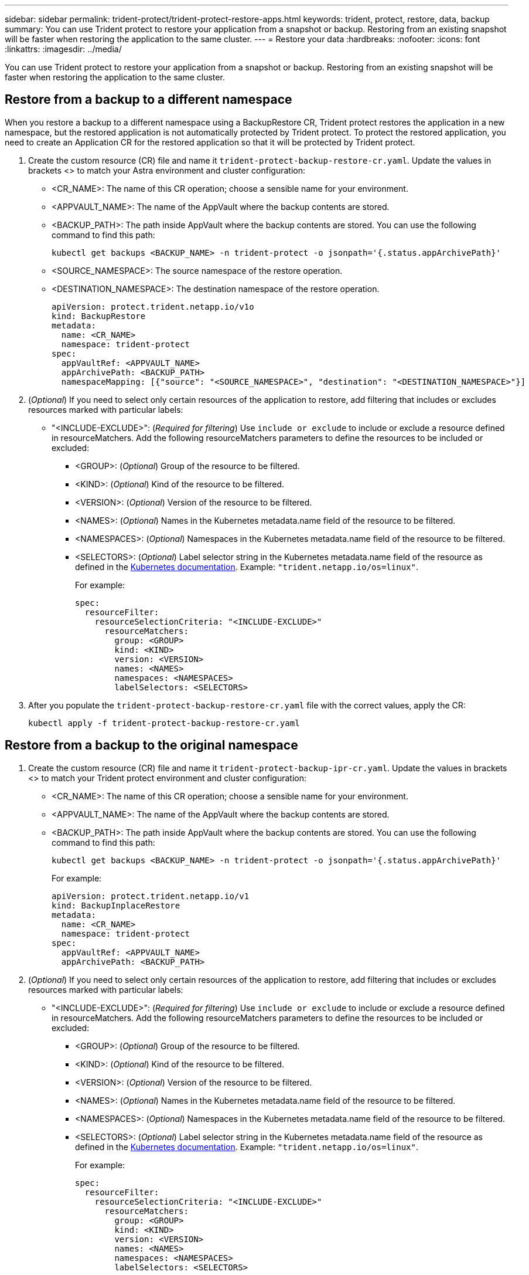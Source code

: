 ---
sidebar: sidebar
permalink: trident-protect/trident-protect-restore-apps.html
keywords: trident, protect, restore, data, backup
summary: You can use Trident protect to restore your application from a snapshot or backup. Restoring from an existing snapshot will be faster when restoring the application to the same cluster.
---
= Restore your data
:hardbreaks:
:nofooter:
:icons: font
:linkattrs:
:imagesdir: ../media/

[.lead]
You can use Trident protect to restore your application from a snapshot or backup. Restoring from an existing snapshot will be faster when restoring the application to the same cluster.

== Restore from a backup to a different namespace

When you restore a backup to a different namespace using a BackupRestore CR, Trident protect restores the application in a new namespace, but the restored application is not automatically protected by Trident protect. To protect the restored application, you need to create an Application CR for the restored application so that it will be protected by Trident protect.

. Create the custom resource (CR) file and name it `trident-protect-backup-restore-cr.yaml`. Update the values in brackets <> to match your Astra environment and cluster configuration:
+
* <CR_NAME>: The name of this CR operation; choose a sensible name for your environment.

* <APPVAULT_NAME>: The name of the AppVault where the backup contents are stored.

* <BACKUP_PATH>: The path inside AppVault where the backup contents are stored. You can use the following command to find this path:
+
-----
kubectl get backups <BACKUP_NAME> -n trident-protect -o jsonpath='{.status.appArchivePath}'
-----
+
* <SOURCE_NAMESPACE>: The source namespace of the restore operation.
+
* <DESTINATION_NAMESPACE>: The destination namespace of the restore operation.
+
-------
apiVersion: protect.trident.netapp.io/v1o	
kind: BackupRestore
metadata:
  name: <CR_NAME>
  namespace: trident-protect
spec:
  appVaultRef: <APPVAULT_NAME>
  appArchivePath: <BACKUP_PATH>
  namespaceMapping: [{"source": "<SOURCE_NAMESPACE>", "destination": "<DESTINATION_NAMESPACE>"}]
-------
+
. (_Optional_) If you need to select only certain resources of the application to restore, add filtering that includes or excludes resources marked with particular labels:
*  "<INCLUDE-EXCLUDE>": (_Required for filtering_) Use `include or exclude` to include or exclude a resource defined in resourceMatchers. Add the following resourceMatchers parameters to define the resources to be included or excluded:
** <GROUP>: (_Optional_) Group of the resource to be filtered.
** <KIND>: (_Optional_) Kind of the resource to be filtered.
** <VERSION>: (_Optional_) Version of the resource to be filtered.
** <NAMES>: (_Optional_) Names in the Kubernetes metadata.name field of the resource to be filtered.
** <NAMESPACES>: (_Optional_) Namespaces in the Kubernetes metadata.name field of the resource to be filtered.
** <SELECTORS>: (_Optional_) Label selector string in the Kubernetes metadata.name field of the resource as defined in the https://kubernetes.io/docs/concepts/overview/working-with-objects/labels/#label-selectors[Kubernetes documentation^]. Example: `"trident.netapp.io/os=linux"`.
+
For example:
+
-------
spec:    
  resourceFilter: 
    resourceSelectionCriteria: "<INCLUDE-EXCLUDE>"
      resourceMatchers:
        group: <GROUP>
        kind: <KIND>
        version: <VERSION>
        names: <NAMES>
        namespaces: <NAMESPACES>
        labelSelectors: <SELECTORS>
-------
+ 
. After you populate the `trident-protect-backup-restore-cr.yaml` file with the correct values, apply the CR:
+
-----
kubectl apply -f trident-protect-backup-restore-cr.yaml
-----

== Restore from a backup to the original namespace

. Create the custom resource (CR) file and name it `trident-protect-backup-ipr-cr.yaml`. Update the values in brackets <> to match your Trident protect environment and cluster configuration:
+
* <CR_NAME>: The name of this CR operation; choose a sensible name for your environment.
* <APPVAULT_NAME>: The name of the AppVault where the backup contents are stored.
* <BACKUP_PATH>: The path inside AppVault where the backup contents are stored. You can use the following command to find this path:
+
-----
kubectl get backups <BACKUP_NAME> -n trident-protect -o jsonpath='{.status.appArchivePath}'
-----
+
For example:
+
-------
apiVersion: protect.trident.netapp.io/v1
kind: BackupInplaceRestore
metadata:
  name: <CR_NAME>
  namespace: trident-protect
spec:
  appVaultRef: <APPVAULT_NAME>
  appArchivePath: <BACKUP_PATH>
-------
+
. (_Optional_) If you need to select only certain resources of the application to restore, add filtering that includes or excludes resources marked with particular labels:

* "<INCLUDE-EXCLUDE>": (_Required for filtering_) Use `include or exclude` to include or exclude a resource defined in resourceMatchers. Add the following resourceMatchers parameters to define the resources to be included or excluded:

** <GROUP>: (_Optional_) Group of the resource to be filtered.
** <KIND>: (_Optional_) Kind of the resource to be filtered.
** <VERSION>: (_Optional_) Version of the resource to be filtered.
** <NAMES>: (_Optional_) Names in the Kubernetes metadata.name field of the resource to be filtered.
** <NAMESPACES>: (_Optional_) Namespaces in the Kubernetes metadata.name field of the resource to be filtered. 
** <SELECTORS>: (_Optional_) Label selector string in the Kubernetes metadata.name field of the resource as defined in the https://kubernetes.io/docs/concepts/overview/working-with-objects/labels/#label-selectors[Kubernetes documentation^]. Example: `"trident.netapp.io/os=linux"`.
+
For example:
+
-------
spec:    
  resourceFilter: 
    resourceSelectionCriteria: "<INCLUDE-EXCLUDE>"
      resourceMatchers:
        group: <GROUP>
        kind: <KIND>
        version: <VERSION>
        names: <NAMES>
        namespaces: <NAMESPACES>
        labelSelectors: <SELECTORS>
-------
+
. After you populate the `trident-protect-backup-ipr-cr.yaml` file with the correct values, apply the CR:
------
kubectl apply -f trident-protect-backup-ipr-cr.yaml
------
== Restore from a snapshot to a different namespace

You can restore data from a snapshot using a custom resource (CR) file either to a different namespace or the original source namespace. When you restore a snapshot to a different namespace using a SnapshotRestore CR, Trident protect restores the application in a new namespace, but the restored application is not automatically protected by Trident protect. To protect the restored application, you need to create an Application CR for the restored application so that it will be protected by Trident protect.

. Create the custom resource (CR) file and name it `trident-protect-snapshot-restore-cr.yaml`. Update the values in brackets <> to match your Trident protect environment and cluster configuration:
+
* <CR_NAME>: The name of this CR operation; choose a sensible name for your environment.
* <APPVAULT_NAME>: The name of the AppVault where the snapshot contents are stored.
* <SNAPSHOT_PATH>: The path inside AppVault where the snapshot contents are stored. You can use the following command to find this path:
+
-----
kubectl get snapshots <SNAPHOT_NAME> -n trident-protect -o jsonpath='{.status.appArchivePath}'
-----
+
* <SOURCE_NAMESPACE>: The source namespace of the restore operation.
* <DESTINATION_NAMESPACE>: The destination namespace of the restore operation.
+
-------
apiVersion: protect.trident.netapp.io/v1
kind: SnapshotRestore
metadata:
  name: <CR_NAME>
  namespace: trident-protect
spec:
  appArchivePath: <SNAPSHOT_PATH>
  appVaultRef: <APPVAULT_NAME>
  namespaceMapping: [{"source": "<SOURCE_NAMESPACE>", "destination": "<DESTINATION_NAMESPACE>"}]
-------
+
. (_Optional_) If you need to select only certain resources of the application to restore, add filtering that includes or excludes resources marked with particular labels:
+
* "<INCLUDE-EXCLUDE>": (Required for filtering) Use `include or exclude` to include or exclude a resource defined in resourceMatchers. Add the following resourceMatchers parameters to define the resources to be included or excluded:
+
* <GROUP>: (_Optional_) Group of the resource to be filtered.
* <KIND>: (_Optional_) Kind of the resource to be filtered.
* <VERSION>: (_Optional_) Version of the resource to be filtered.
* <NAMES>: (_Optional_) Names in the Kubernetes metadata.name field of the resource to be filtered.
* <NAMESPACES>: (_Optional_) Namespaces in the Kubernetes metadata.name field of the resource to be filtered.
* <SELECTORS>: (_Optional_) Label selector string in the Kubernetes metadata.name field of the resource as defined in the https://kubernetes.io/docs/concepts/overview/working-with-objects/labels/#label-selectors[Kubernetes documentation^]. Example: `"trident.netapp.io/os=linux"`. 
+
For example:
+
-------
spec:    
  resourceFilter: 
    resourceSelectionCriteria: "<INCLUDE-EXCLUDE>"
    resourceMatchers:
      group: <GROUP>
      kind: <KIND>
      version: <VERSION>
      names: <NAMES>
      namespaces: <NAMESPACES>
      labelSelectors: <SELECTORS>
-------
+
. After you populate the `trident-protect-snapshot-restore-cr.yaml` file with the correct values, apply the CR:
+
-----
kubectl apply -f trident-protect-snapshot-restore-cr.yaml
-----

== Restore from a snapshot to the original namespace

. Create the custom resource (CR) file and name it `trident-protect-snapshot-ipr-cr.yaml`. Update the values in brackets <> to match your Trident protect environment and cluster configuration:

* <CR_NAME>: The name of this CR operation; choose a sensible name for your environment.
* <APPVAULT_NAME>: The name of the AppVault where the snapshot contents are stored.
* <BACKUP_PATH>: The path inside AppVault where the snapshot contents are stored. You can use the following command to find this path:
+
------
kubectl get snapshot <SNAPSHOT_NAME> -n trident-protect -o jsonpath='{.status.appArchivePath}'
------
+
-------
apiVersion: protect.trident.netapp.io/v1
kind: SnapshotInplaceRestore
metadata:
  name: <CR_NAME>
  namespace: trident-protect
spec:
  appArchivePath: <BACKUP_PATH>
  appVaultRef: <APPVAULT_NAME>
-------
+
. (_Optional_) If you need to select only certain resources of the application to restore, add filtering that includes or excludes resources marked with particular labels:

* "<INCLUDE-EXCLUDE>": (_Required for filtering_) Use include or exclude to include or exclude a resource defined in resourceMatchers. Add the following resourceMatchers parameters to define the resources to be included or excluded:

* <GROUP>: (_Optional_) Group of the resource to be filtered.
* <KIND>: (_Optional_) Kind of the resource to be filtered.
* <VERSION>: (_Optional_) Version of the resource to be filtered.
* <NAMES>: (_Optional_) Names in the Kubernetes metadata.name field of the resource to be filtered.
* <NAMESPACES>: (_Optional_) Namespaces in the Kubernetes metadata.name field of the resource to be filtered. 
* <SELECTORS>: (_Optional_) Label selector string in the Kubernetes metadata.name field of the resource as defined in the https://kubernetes.io/docs/concepts/overview/working-with-objects/labels/#label-selectors[Kubernetes documentation^]. Example: `"trident.netapp.io/os=linux"`.
+
For example:
+
-------
spec:    
  resourceFilter: 
    resourceSelectionCriteria: "<INCLUDE-EXCLUDE>"
    resourceMatchers:
      group: <GROUP>
      kind: <KIND>
      version: <VERSION>
      names: <NAMES>
      namespaces: <NAMESPACES>
labelSelectors: <SELECTORS>
-------
+
. After you populate the `trident-protect-snapshot-ipr-cr.yaml` file with the correct values, apply the CR:
------
kubectl apply -f trident-protect-snapshot-ipr-cr.yaml
------

















